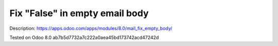 Fix "False" in empty email body
===============================

Description: https://apps.odoo.com/apps/modules/8.0/mail_fix_empty_body/

Tested on Odoo 8.0 ab7b5d7732a7c222a0aea45bd173742acd47242d
